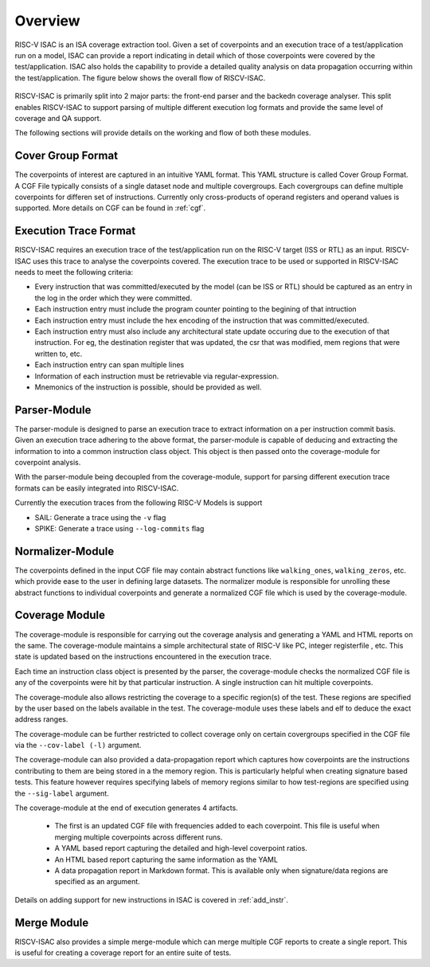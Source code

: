 .. See LICENSE.incore for details

########
Overview
########

RISC-V ISAC is an ISA coverage extraction tool. Given a set of coverpoints and an execution trace of
a test/application run on a model, ISAC can provide a report indicating in detail which of those
coverpoints were covered by the test/application. ISAC also holds the capability to provide a
detailed quality analysis on data propagation occurring within the test/application. 
The figure below shows the overall flow of RISCV-ISAC.


.. _fig-isac:

.. figure:: _static/riscv-isac.png
    :align: center
    :alt: riscv-isac


RISCV-ISAC is primarily split into 2 major parts: the front-end parser and the backedn coverage
analyser. This split enables RISCV-ISAC to support parsing of multiple different execution log
formats and provide the same level of coverage and QA support.

The following sections will provide details on the working and flow of both these modules.


Cover Group Format
==================

The coverpoints of interest are captured in an intuitive YAML format. This YAML structure is called
Cover Group Format. A CGF File typically consists of a single dataset node and multiple covergroups.
Each covergroups can define multiple coverpoints for differen set of instructions. Currently only
cross-products of operand registers and operand values is supported. More details on CGF can be
found in :ref:`cgf`.

.. _exec_trace:

Execution Trace Format
======================

RISCV-ISAC requires an execution trace of the test/application run on the RISC-V target (ISS or RTL)
as an input. RISCV-ISAC uses this trace to analyse the coverpoints covered. The execution trace to 
be used or supported in RISCV-ISAC needs to meet the following criteria: 

- Every instruction that was committed/executed by the model (can be ISS or RTL) should be captured
  as an entry in the log in the order which they were committed.
- Each instruction entry must include the program counter pointing to the begining of that
  intruction
- Each instruction entry must include the hex encoding of the instruction that was
  committed/executed. 
- Each instruction entry must also include any architectural state update occuring due to the
  execution of that instruction. For eg, the destination register that was updated, the csr that was
  modified, mem regions that were written to, etc.
- Each instruction entry can span multiple lines
- Information of each instruction must be retrievable via regular-expression.
- Mnemonics of the instruction is possible, should be provided as well.

.. _parser:

Parser-Module
=============

The parser-module is designed to parse an execution trace to extract information on a per instruction
commit basis. Given an execution trace adhering to the above format, the parser-module is capable of deducing and
extracting the information to into a common instruction class object. This object is then passed onto the coverage-module for
coverpoint analysis.

With the parser-module being decoupled from the coverage-module, support for parsing different execution
trace formats can be easily integrated into RISCV-ISAC.

Currently the execution traces from the following RISC-V Models is support

- SAIL: Generate a trace using the ``-v`` flag
- SPIKE: Generate a trace using ``--log-commits`` flag

.. See :ref:`add_parser` to know how to add your custom trace support to RISCV-ISAC.

.. _normalizer:

Normalizer-Module
=================

The coverpoints defined in the input CGF file may contain abstract functions like ``walking_ones``,
``walking_zeros``, etc. which provide ease to the user in defining large datasets. 
The normalizer module is responsible for unrolling these abstract functions to individual
coverpoints and generate a normalized CGF file which is used by the coverage-module.

.. _cov_module:

Coverage Module
===============

The coverage-module is responsible for carrying out the coverage analysis and generating a YAML and
HTML reports on the same. The coverage-module maintains a simple architectural state of RISC-V like
PC, integer registerfile , etc. This state is updated based on the instructions encountered in the
execution trace. 

Each time an instruction class object is presented by the parser, the coverage-module checks the
normalized CGF file is any of the coverpoints were hit by that particular instruction. A single
instruction can hit multiple coverpoints. 

The coverage-module also allows restricting the coverage to a specific region(s) of the test. These
regions are specified by the user based on the labels available in the test. The coverage-module
uses these labels and elf to deduce the exact address ranges. 

The coverage-module can be further restricted to collect coverage only on certain covergroups
specified in the CGF file via the ``--cov-label (-l)`` argument. 

The coverage-module can also provided a data-propagation report which captures how coverpoints are
the instructions contributing to them are being stored in a the memory region. This is particularly
helpful when creating signature based tests. This feature however requires specifying labels of
memory regions similar to how test-regions are specified using the ``--sig-label`` argument.

The coverage-module at the end of execution generates 4 artifacts. 

  - The first is an updated CGF file with frequencies added to each coverpoint. This file is useful
    when merging multiple coverpoints across different runs.
  - A YAML based report capturing the detailed and high-level coverpoint ratios.
  - An HTML based report capturing the same information as the YAML
  - A data propagation report in Markdown format. This is available only when signature/data regions
    are specified as an argument.

Details on adding support for new instructions in ISAC is covered in :ref:`add_instr`.

Merge Module
============

RISCV-ISAC also provides a simple merge-module which can merge multiple CGF reports to create a
single report. This is useful for creating a coverage report for an entire suite of tests.
